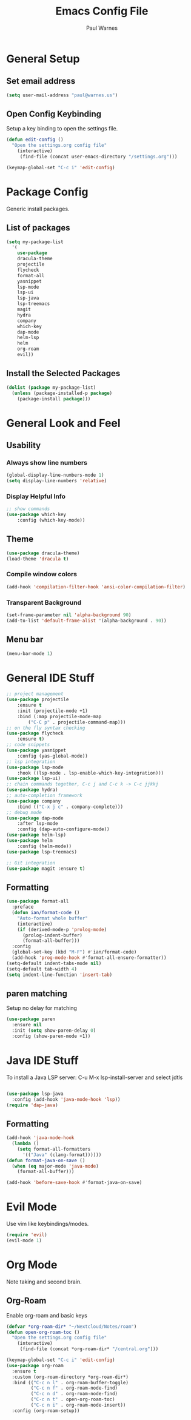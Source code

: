 #+title: Emacs Config File
#+author: Paul Warnes
* General Setup
** Set email address
#+BEGIN_SRC emacs-lisp
  (setq user-mail-address "paul@warnes.us")
#+END_SRC

** Open Config Keybinding
Setup a key binding to open the settings file.
#+BEGIN_SRC emacs-lisp
  (defun edit-config ()
    "Open the settings.org config file"
      (interactive)
       (find-file (concat user-emacs-directory "/settings.org")))

  (keymap-global-set "C-c i" 'edit-config)
#+END_SRC
* Package Config
Generic install packages.
** List of packages
#+BEGIN_SRC emacs-lisp
  (setq my-package-list
    '(
      use-package
      dracula-theme
      projectile
      flycheck
      format-all
      yasnippet
      lsp-mode
      lsp-ui
      lsp-java
      lsp-treemacs
      magit
      hydra
      company
      which-key
      dap-mode
      helm-lsp
      helm
      org-roam
      evil))
#+END_SRC

** Install the Selected Packages
#+BEGIN_SRC emacs-lisp
  (dolist (package my-package-list)
    (unless (package-installed-p package)
      (package-install package)))
#+END_SRC

* General Look and Feel
** Usability
*** Always show line numbers
#+BEGIN_SRC emacs-lisp
  (global-display-line-numbers-mode 1)
  (setq display-line-numbers 'relative)
#+END_SRC
*** Display Helpful Info 
#+BEGIN_SRC emacs-lisp
    ;; show commands
    (use-package which-key
        :config (which-key-mode))
#+END_SRC
** Theme
#+BEGIN_SRC emacs-lisp
  (use-package dracula-theme)
  (load-theme 'dracula t)
#+END_SRC
*** Compile window colors
#+BEGIN_SRC emacs-lisp
(add-hook 'compilation-filter-hook 'ansi-color-compilation-filter)
#+END_SRC
*** Transparent Background
#+BEGIN_SRC emacs-lisp
  (set-frame-parameter nil 'alpha-background 90)
  (add-to-list 'default-frame-alist '(alpha-background . 90))
#+END_SRC
** Menu bar
#+BEGIN_SRC emacs-lisp
  (menu-bar-mode 1)
#+END_SRC
* General IDE Stuff
#+BEGIN_SRC emacs-lisp
  ;; project management
  (use-package projectile
      :ensure t
      :init (projectile-mode +1)
      :bind (:map projectile-mode-map
          ("C-C p" . projectile-command-map)))
  ;; on the fly syntax checking
  (use-package flycheck
      :ensure t)
  ;; code snippets
  (use-package yasnippet
      :config (yas-global-mode))
  ;; lsp integration
  (use-package lsp-mode
      :hook ((lsp-mode . lsp-enable-which-key-integration)))
  (use-package lsp-ui)
  ;; chain commands together, C-c j and C-c k -> C-c jjkkj
  (use-package hydra)
  ;; auto-completion framework
  (use-package company
      :bind (("C-x j c" . company-complete)))
  ;; debug mode
  (use-package dap-mode
      :after lsp-mode
      :config (dap-auto-configure-mode))
  (use-package helm-lsp)
  (use-package helm
      :config (helm-mode))
  (use-package lsp-treemacs)

  ;; Git integration
  (use-package magit :ensure t)

#+END_SRC
** Formatting
#+BEGIN_SRC emacs-lisp
  (use-package format-all
    :preface
    (defun ian/format-code ()
      "Auto-format whole buffer"
      (interactive)
      (if (derived-mode-p 'prolog-mode)
        (prolog-indent-buffer)
        (format-all-buffer)))
    :config
    (global-set-key (kbd "M-F") #'ian/format-code)
    (add-hook 'prog-mode-hook #'format-all-ensure-formatter))
  (setq-default indent-tabs-mode nil)
  (setq-default tab-width 4)
  (setq indent-line-function 'insert-tab)

#+END_SRC

** paren matching
   Setup no delay for matching
#+BEGIN_SRC emacs-lisp
  (use-package paren
    :ensure nil
    :init (setq show-paren-delay 0)
    :config (show-paren-mode +1))

#+END_SRC

* Java IDE Stuff
To install a Java LSP server: C-u M-x lsp-install-server and select jdtls
#+BEGIN_SRC emacs-lisp

  (use-package lsp-java
    :config (add-hook 'java-mode-hook 'lsp))
  (require 'dap-java)

#+END_SRC

** Formatting
#+BEGIN_SRC emacs-lisp
  (add-hook 'java-mode-hook
    (lambda ()
      (setq format-all-formatters
        '(("Java" (clang-format))))))
  (defun format-java-on-save ()
    (when (eq major-mode 'java-mode)
      (format-all-buffer)))

  (add-hook 'before-save-hook #'format-java-on-save)
#+END_SRC

* Evil Mode
Use vim like keybindings/modes.

#+BEGIN_SRC emacs-lisp
  (require 'evil)
  (evil-mode 1)
#+END_SRC

* Org Mode
Note taking and second brain.

** Org-Roam

Enable org-roam and basic keys

#+BEGIN_SRC emacs-lisp
  (defvar *org-roam-dir* "~/Nextcloud/Notes/roam")
  (defun open-org-roam-toc ()
    "Open the settings.org config file"
      (interactive)
       (find-file (concat *org-roam-dir* "/central.org")))

  (keymap-global-set "C-c i" 'edit-config)
  (use-package org-roam
    :ensure t
    :custom (org-roam-directory *org-roam-dir*)
    :bind (("C-c n l" . org-roam-buffer-toggle)
           ("C-c n f" . org-roam-node-find)
           ("C-c n d" . org-roam-node-find)
           ("C-c n t" . open-org-roam-toc)
           ("C-c n i" . org-roam-node-insert))
    :config (org-roam-setup))
#+END_SRC

